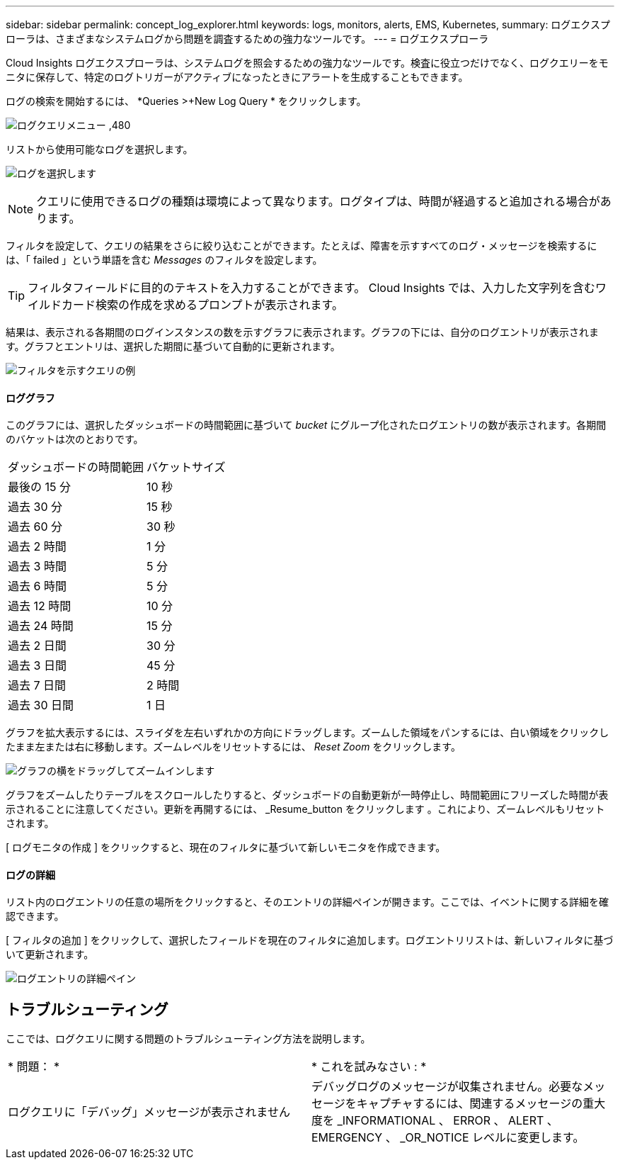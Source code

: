 ---
sidebar: sidebar 
permalink: concept_log_explorer.html 
keywords: logs, monitors, alerts, EMS, Kubernetes, 
summary: ログエクスプローラは、さまざまなシステムログから問題を調査するための強力なツールです。 
---
= ログエクスプローラ


[role="lead"]
Cloud Insights ログエクスプローラは、システムログを照会するための強力なツールです。検査に役立つだけでなく、ログクエリーをモニタに保存して、特定のログトリガーがアクティブになったときにアラートを生成することもできます。

ログの検索を開始するには、 *Queries >+New Log Query * をクリックします。

image:LogExplorerMenu.png["ログクエリメニュー ,480"]

リストから使用可能なログを選択します。

image:LogExplorer_ChooseLog.png["ログを選択します"]


NOTE: クエリに使用できるログの種類は環境によって異なります。ログタイプは、時間が経過すると追加される場合があります。

フィルタを設定して、クエリの結果をさらに絞り込むことができます。たとえば、障害を示すすべてのログ・メッセージを検索するには、「 failed 」という単語を含む _Messages_ のフィルタを設定します。


TIP: フィルタフィールドに目的のテキストを入力することができます。 Cloud Insights では、入力した文字列を含むワイルドカード検索の作成を求めるプロンプトが表示されます。

結果は、表示される各期間のログインスタンスの数を示すグラフに表示されます。グラフの下には、自分のログエントリが表示されます。グラフとエントリは、選択した期間に基づいて自動的に更新されます。

image:LogExplorer_QueryForFailed.png["フィルタを示すクエリの例"]



==== ロググラフ

このグラフには、選択したダッシュボードの時間範囲に基づいて _bucket_ にグループ化されたログエントリの数が表示されます。各期間のバケットは次のとおりです。

|===


| ダッシュボードの時間範囲 | バケットサイズ 


| 最後の 15 分 | 10 秒 


| 過去 30 分 | 15 秒 


| 過去 60 分 | 30 秒 


| 過去 2 時間 | 1 分 


| 過去 3 時間 | 5 分 


| 過去 6 時間 | 5 分 


| 過去 12 時間 | 10 分 


| 過去 24 時間 | 15 分 


| 過去 2 日間 | 30 分 


| 過去 3 日間 | 45 分 


| 過去 7 日間 | 2 時間 


| 過去 30 日間 | 1 日 
|===
グラフを拡大表示するには、スライダを左右いずれかの方向にドラッグします。ズームした領域をパンするには、白い領域をクリックしたまま左または右に移動します。ズームレベルをリセットするには、 _Reset Zoom_ をクリックします。

image:LogExplorer_Zoom_2.png["グラフの横をドラッグしてズームインします"]

グラフをズームしたりテーブルをスクロールしたりすると、ダッシュボードの自動更新が一時停止し、時間範囲にフリーズした時間が表示されることに注意してください。更新を再開するには、 _Resume_button をクリックします image:ResumeButton.png[""]。これにより、ズームレベルもリセットされます。

[ ログモニタの作成 ] をクリックすると、現在のフィルタに基づいて新しいモニタを作成できます。



==== ログの詳細

リスト内のログエントリの任意の場所をクリックすると、そのエントリの詳細ペインが開きます。ここでは、イベントに関する詳細を確認できます。

[ フィルタの追加 ] をクリックして、選択したフィールドを現在のフィルタに追加します。ログエントリリストは、新しいフィルタに基づいて更新されます。

image:LogExplorer_DetailPane.png["ログエントリの詳細ペイン"]



== トラブルシューティング

ここでは、ログクエリに関する問題のトラブルシューティング方法を説明します。

|===


| * 問題： * | * これを試みなさい : * 


| ログクエリに「デバッグ」メッセージが表示されません | デバッグログのメッセージが収集されません。必要なメッセージをキャプチャするには、関連するメッセージの重大度を _INFORMATIONAL 、 ERROR 、 ALERT 、 EMERGENCY 、 _OR_NOTICE レベルに変更します。 
|===